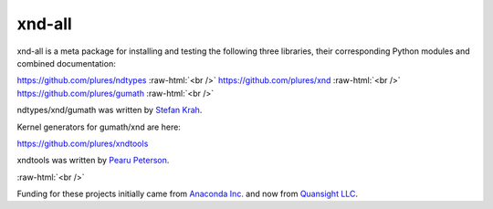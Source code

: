 .. role:: raw-html(raw)
   :format: html

xnd-all
=======

xnd-all is a meta package for installing and testing the following three
libraries, their corresponding Python modules and combined documentation:

https://github.com/plures/ndtypes :raw-html:`<br />`
https://github.com/plures/xnd :raw-html:`<br />`
https://github.com/plures/gumath :raw-html:`<br />`

ndtypes/xnd/gumath was written by `Stefan Krah <https://github.com/skrah>`_.


Kernel generators for gumath/xnd are here:

https://github.com/plures/xndtools

xndtools was written by `Pearu Peterson <https://github.com/pearu>`_.


.. image:: https://travis-ci.org/plures/xnd-all.svg?branch=master
    :target: https://travis-ci.org/plures/xnd-all

.. image:: https://ci.appveyor.com/api/projects/status/mv96l0tip8ncow7a?svg=true
    :target: https://ci.appveyor.com/project/plures/xnd-all

.. image:: https://ci.appveyor.com/api/projects/status/gbfgr2jv41v8sqqs?svg=true
    :target: https://ci.appveyor.com/project/plures/xnd-all-8n91d

:raw-html:`<br />`


Funding for these projects initially came from `Anaconda Inc. <https://www.anaconda.com/>`_
and now from `Quansight LLC <https://www.quansight.com/>`_.
